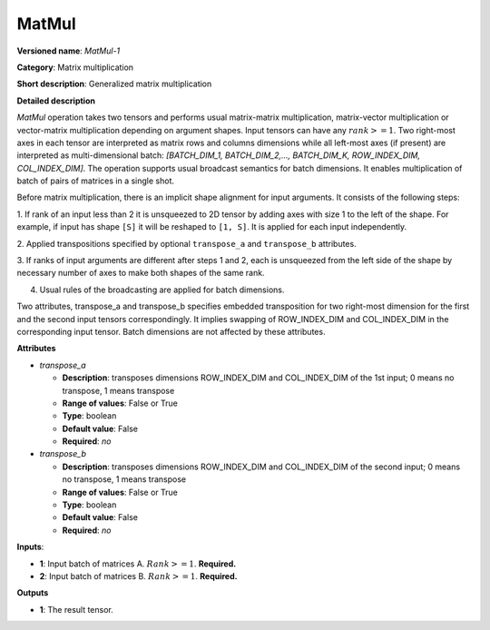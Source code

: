 ------
MatMul
------

**Versioned name**: *MatMul-1*

**Category**: Matrix multiplication

**Short description**: Generalized matrix multiplication

**Detailed description**

*MatMul* operation takes two tensors and performs usual matrix-matrix
multiplication, matrix-vector multiplication or vector-matrix multiplication
depending on argument shapes. Input tensors can have any :math:`rank >= 1`. Two
right-most axes in each tensor are interpreted as matrix rows and columns
dimensions while all left-most axes (if present) are interpreted as
multi-dimensional batch: *[BATCH_DIM_1, BATCH_DIM_2,..., BATCH_DIM_K,
ROW_INDEX_DIM, COL_INDEX_DIM]*. The operation supports usual broadcast semantics
for batch dimensions. It enables multiplication of batch of pairs of matrices in
a single shot.

Before matrix multiplication, there is an implicit shape alignment for input
arguments. It consists of the following steps:

1. If rank of an input less than 2 it is unsqueezed to 2D tensor by adding axes
with size 1 to the left of the shape. For example, if input has shape ``[S]`` it
will be reshaped to ``[1, S]``. It is applied for each input
independently.

2. Applied transpositions specified by optional ``transpose_a`` and
``transpose_b`` attributes.

3. If ranks of input arguments are different after steps 1 and 2, each is
unsqueezed from the left side of the shape by necessary number of axes to make
both shapes of the same rank.

4. Usual rules of the broadcasting are applied for batch dimensions.

Two attributes, transpose_a and transpose_b specifies embedded transposition for
two right-most dimension for the first and the second input tensors
correspondingly. It implies swapping of ROW_INDEX_DIM and COL_INDEX_DIM in the
corresponding input tensor. Batch dimensions are not affected by these
attributes.

**Attributes**

* *transpose_a*

  * **Description**: transposes dimensions ROW_INDEX_DIM and COL_INDEX_DIM of
    the 1st input; 0 means no transpose, 1 means transpose
  * **Range of values**: False or True
  * **Type**: boolean
  * **Default value**: False
  * **Required**: *no*

* *transpose_b*

  * **Description**: transposes dimensions ROW_INDEX_DIM and COL_INDEX_DIM of
    the second input; 0 means no transpose, 1 means transpose
  * **Range of values**: False or True
  * **Type**: boolean
  * **Default value**: False
  * **Required**: *no*

**Inputs**:

* **1**: Input batch of matrices A. :math:`Rank >= 1`. **Required.**

* **2**: Input batch of matrices B. :math:`Rank >= 1`. **Required.**

**Outputs**

* **1**: The result tensor.
